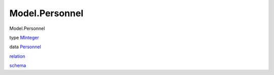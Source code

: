 ===============
Model.Personnel
===============

Model.Personnel

type `MInteger <Model-Personnel.html#t:MInteger>`__

data `Personnel <Model-Personnel.html#t:Personnel>`__

`relation <Model-Personnel.html#v:relation>`__

`schema <Model-Personnel.html#v:schema>`__
